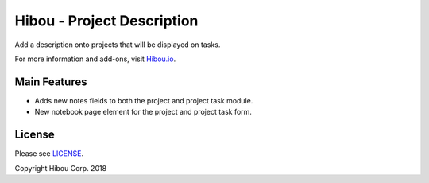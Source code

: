 ***************************
Hibou - Project Description
***************************

Add a description onto projects that will be displayed on tasks.

For more information and add-ons, visit `Hibou.io <https://hibou.io/docs/hibou-odoo-suite-1/project-description-39>`_.


=============
Main Features
=============

* Adds new notes fields to both the project and project task module.
* New notebook page element for the project and project task form.


.. image:: https://user-images.githubusercontent.com/15882954/45656349-bbe66000-ba99-11e8-9395-ce6cf9af540b.png
    :alt: 'Project Notes'
    :width: 988
    :align: left

.. image:: https://user-images.githubusercontent.com/15882954/45656361-d28cb700-ba99-11e8-9814-16839c7c925e.png
    :alt: 'Project Task Project Notes'
    :width: 988
    :align: left



=======
License
=======

Please see `LICENSE <https://github.com/hibou-io/hibou-odoo-suite/blob/11.0/LICENSE>`_.

Copyright Hibou Corp. 2018